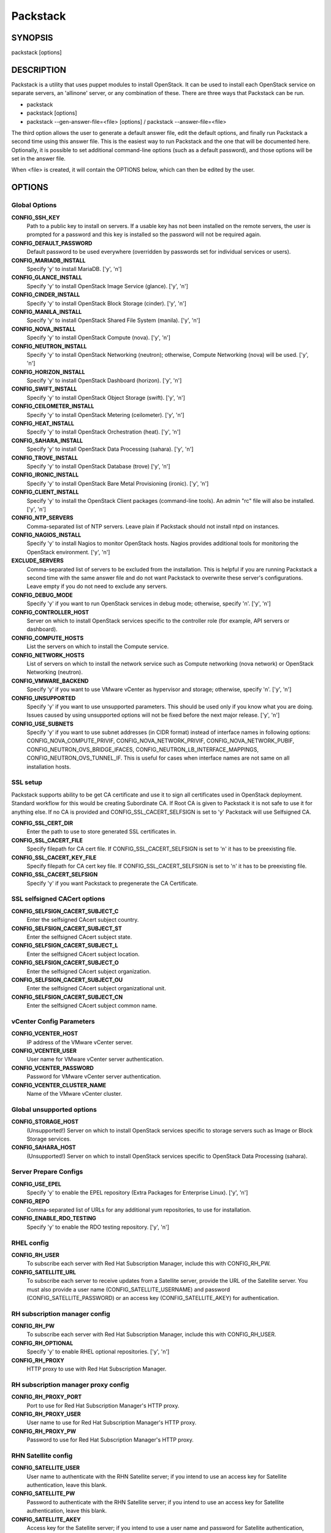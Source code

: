 ﻿=========
Packstack
=========

SYNOPSIS
========

packstack [options]

DESCRIPTION
===========

Packstack is a utility that uses puppet modules to install OpenStack. It can be used to install each OpenStack service on separate servers, an 'allinone' server, or any combination of these. There are three ways that Packstack can be run.

- packstack
- packstack [options]
- packstack --gen-answer-file=<file> [options] / packstack --answer-file=<file>

The third option allows the user to generate a default answer file, edit the default options, and finally run Packstack a second time using this answer file. This is the easiest way to run Packstack and the one that will be documented here. Optionally, it is possible to set additional command-line options (such as a default password), and those options will be set in the answer file.

When <file> is created, it will contain the OPTIONS below, which can then be edited by the user.

OPTIONS
=======

Global Options
--------------

**CONFIG_SSH_KEY**
    Path to a public key to install on servers. If a usable key has not been installed on the remote servers, the user is prompted for a password and this key is installed so the password will not be required again.

**CONFIG_DEFAULT_PASSWORD**
    Default password to be used everywhere (overridden by passwords set for individual services or users).

**CONFIG_MARIADB_INSTALL**
    Specify 'y' to install MariaDB. ['y', 'n']

**CONFIG_GLANCE_INSTALL**
    Specify 'y' to install OpenStack Image Service (glance). ['y', 'n']

**CONFIG_CINDER_INSTALL**
    Specify 'y' to install OpenStack Block Storage (cinder). ['y', 'n']

**CONFIG_MANILA_INSTALL**
    Specify 'y' to install OpenStack Shared File System (manila). ['y', 'n']

**CONFIG_NOVA_INSTALL**
    Specify 'y' to install OpenStack Compute (nova). ['y', 'n']

**CONFIG_NEUTRON_INSTALL**
    Specify 'y' to install OpenStack Networking (neutron); otherwise, Compute Networking (nova) will be used. ['y', 'n']

**CONFIG_HORIZON_INSTALL**
    Specify 'y' to install OpenStack Dashboard (horizon). ['y', 'n']

**CONFIG_SWIFT_INSTALL**
    Specify 'y' to install OpenStack Object Storage (swift). ['y', 'n']

**CONFIG_CEILOMETER_INSTALL**
    Specify 'y' to install OpenStack Metering (ceilometer). ['y', 'n']

**CONFIG_HEAT_INSTALL**
    Specify 'y' to install OpenStack Orchestration (heat). ['y', 'n']

**CONFIG_SAHARA_INSTALL**
    Specify 'y' to install OpenStack Data Processing (sahara). ['y', 'n']

**CONFIG_TROVE_INSTALL**
    Specify 'y' to install OpenStack Database (trove) ['y', 'n']

**CONFIG_IRONIC_INSTALL**
    Specify 'y' to install OpenStack Bare Metal Provisioning (ironic). ['y', 'n']

**CONFIG_CLIENT_INSTALL**
    Specify 'y' to install the OpenStack Client packages (command-line tools). An admin "rc" file will also be installed. ['y', 'n']

**CONFIG_NTP_SERVERS**
    Comma-separated list of NTP servers. Leave plain if Packstack should not install ntpd on instances.

**CONFIG_NAGIOS_INSTALL**
    Specify 'y' to install Nagios to monitor OpenStack hosts. Nagios provides additional tools for monitoring the OpenStack environment. ['y', 'n']

**EXCLUDE_SERVERS**
    Comma-separated list of servers to be excluded from the installation. This is helpful if you are running Packstack a second time with the same answer file and do not want Packstack to overwrite these server's configurations. Leave empty if you do not need to exclude any servers.

**CONFIG_DEBUG_MODE**
    Specify 'y' if you want to run OpenStack services in debug mode; otherwise, specify 'n'. ['y', 'n']

**CONFIG_CONTROLLER_HOST**
    Server on which to install OpenStack services specific to the controller role (for example, API servers or dashboard).

**CONFIG_COMPUTE_HOSTS**
    List the servers on which to install the Compute service.

**CONFIG_NETWORK_HOSTS**
    List of servers on which to install the network service such as Compute networking (nova network) or OpenStack Networking (neutron).

**CONFIG_VMWARE_BACKEND**
    Specify 'y' if you want to use VMware vCenter as hypervisor and storage; otherwise, specify 'n'. ['y', 'n']

**CONFIG_UNSUPPORTED**
    Specify 'y' if you want to use unsupported parameters. This should be used only if you know what you are doing. Issues caused by using unsupported options will not be fixed before the next major release. ['y', 'n']

**CONFIG_USE_SUBNETS**
    Specify 'y' if you want to use subnet addresses (in CIDR format) instead of interface names in following options: CONFIG_NOVA_COMPUTE_PRIVIF, CONFIG_NOVA_NETWORK_PRIVIF, CONFIG_NOVA_NETWORK_PUBIF, CONFIG_NEUTRON_OVS_BRIDGE_IFACES, CONFIG_NEUTRON_LB_INTERFACE_MAPPINGS, CONFIG_NEUTRON_OVS_TUNNEL_IF. This is useful for cases when interface names are not same on all installation hosts.

SSL setup
---------
Packstack supports ability to be get CA certificate and use it to sign all certificates used in OpenStack deployment. Standard workflow for this would be creating Subordinate CA. If Root CA is given to Packstack it is not safe to use it for anything else. If no CA is provided and CONFIG_SSL_CACERT_SELFSIGN is set to 'y' Packstack will use Selfsigned CA.

**CONFIG_SSL_CERT_DIR**
    Enter the path to use to store generated SSL certificates in.

**CONFIG_SSL_CACERT_FILE**
    Specify filepath for CA cert file. If CONFIG_SSL_CACERT_SELFSIGN is set to 'n' it has to be preexisting file.

**CONFIG_SSL_CACERT_KEY_FILE**
    Specify filepath for CA cert key file. If CONFIG_SSL_CACERT_SELFSIGN is set to 'n' it has to be preexisting file.

**CONFIG_SSL_CACERT_SELFSIGN**
    Specify 'y' if you want Packstack to pregenerate the CA Certificate.

SSL selfsigned CACert options
-----------------------------

**CONFIG_SELFSIGN_CACERT_SUBJECT_C**
    Enter the selfsigned CAcert subject country.

**CONFIG_SELFSIGN_CACERT_SUBJECT_ST**
    Enter the selfsigned CAcert subject state.

**CONFIG_SELFSIGN_CACERT_SUBJECT_L**
    Enter the selfsigned CAcert subject location.

**CONFIG_SELFSIGN_CACERT_SUBJECT_O**
    Enter the selfsigned CAcert subject organization.

**CONFIG_SELFSIGN_CACERT_SUBJECT_OU**
    Enter the selfsigned CAcert subject organizational unit.

**CONFIG_SELFSIGN_CACERT_SUBJECT_CN**
    Enter the selfsigned CAcert subject common name.

vCenter Config Parameters
-------------------------

**CONFIG_VCENTER_HOST**
    IP address of the VMware vCenter server.

**CONFIG_VCENTER_USER**
    User name for VMware vCenter server authentication.

**CONFIG_VCENTER_PASSWORD**
    Password for VMware vCenter server authentication.

**CONFIG_VCENTER_CLUSTER_NAME**
    Name of the VMware vCenter cluster.

Global unsupported options
--------------------------

**CONFIG_STORAGE_HOST**
    (Unsupported!) Server on which to install OpenStack services specific to storage servers such as Image or Block Storage services.

**CONFIG_SAHARA_HOST**
    (Unsupported!) Server on which to install OpenStack services specific to OpenStack Data Processing (sahara).

Server Prepare Configs
-----------------------

**CONFIG_USE_EPEL**
   Specify 'y' to enable the EPEL repository (Extra Packages for Enterprise Linux). ['y', 'n']

**CONFIG_REPO**
    Comma-separated list of URLs for any additional yum repositories, to use for installation.

**CONFIG_ENABLE_RDO_TESTING**
   Specify 'y' to enable the RDO testing repository. ['y', 'n']

RHEL config
-----------

**CONFIG_RH_USER**
    To subscribe each server with Red Hat Subscription Manager, include this with CONFIG_RH_PW.

**CONFIG_SATELLITE_URL**
    To subscribe each server to receive updates from a Satellite server, provide the URL of the Satellite server. You must also provide a user name (CONFIG_SATELLITE_USERNAME) and password (CONFIG_SATELLITE_PASSWORD) or an access key (CONFIG_SATELLITE_AKEY) for authentication.

RH subscription manager config
------------------------------

**CONFIG_RH_PW**
    To subscribe each server with Red Hat Subscription Manager, include this with CONFIG_RH_USER.

**CONFIG_RH_OPTIONAL**
    Specify 'y' to enable RHEL optional repositories. ['y', 'n']

**CONFIG_RH_PROXY**
    HTTP proxy to use with Red Hat Subscription Manager.

RH subscription manager proxy config
------------------------------------

**CONFIG_RH_PROXY_PORT**
    Port to use for Red Hat Subscription Manager's HTTP proxy.

**CONFIG_RH_PROXY_USER**
    User name to use for Red Hat Subscription Manager's HTTP proxy.

**CONFIG_RH_PROXY_PW**
    Password to use for Red Hat Subscription Manager's HTTP proxy.

RHN Satellite config
--------------------

**CONFIG_SATELLITE_USER**
    User name to authenticate with the RHN Satellite server; if you intend to use an access key for Satellite authentication, leave this blank.

**CONFIG_SATELLITE_PW**
    Password to authenticate with the RHN Satellite server; if you intend to use an access key for Satellite authentication, leave this blank.

**CONFIG_SATELLITE_AKEY**
    Access key for the Satellite server; if you intend to use a user name and password for Satellite authentication, leave this blank.

**CONFIG_SATELLITE_CACERT**
    Certificate path or URL of the certificate authority to verify that the connection with the Satellite server is secure. If you are not using Satellite in your deployment, leave this blank.

**CONFIG_SATELLITE_PROFILE**
    Profile name that should be used as an identifier for the system in RHN Satellite (if required).

**CONFIG_SATELLITE_FLAGS**
    Comma-separated list of flags passed to the rhnreg_ks command. Valid flags are: novirtinfo, norhnsd, nopackages ['novirtinfo', 'norhnsd', 'nopackages']

**CONFIG_SATELLITE_PROXY**
    HTTP proxy to use when connecting to the RHN Satellite server (if required).

RHN Satellite proxy config
--------------------------

**CONFIG_SATELLITE_PROXY_USER**
    User name to authenticate with the Satellite-server HTTP proxy.

**CONFIG_SATELLITE_PROXY_PW**
    User password to authenticate with the Satellite-server HTTP proxy.

AMQP Config parameters
----------------------

**CONFIG_AMQP_BACKEND**
    Service to be used as the AMQP broker. Allowed values are: qpid, rabbitmq ['qpid', 'rabbitmq']

**CONFIG_AMQP_HOST**
    IP address of the server on which to install the AMQP service.

**CONFIG_AMQP_ENABLE_SSL**
    Specify 'y' to enable SSL for the AMQP service. ['y', 'n']

**CONFIG_AMQP_ENABLE_AUTH**
    Specify 'y' to enable authentication for the AMQP service. ['y', 'n']

AMQP Config SSL parameters
--------------------------

**CONFIG_AMQP_NSS_CERTDB_PW**
    Password for the NSS certificate database of the AMQP service.

AMQP Config Athentication parameters
------------------------------------

**CONFIG_AMQP_AUTH_USER**
    User for AMQP authentication.

**CONFIG_AMQP_AUTH_PASSWORD**
    Password for AMQP authentication.

MariaDB Config parameters
-------------------------

**CONFIG_MARIADB_HOST**
    IP address of the server on which to install MariaDB. If a MariaDB installation was not specified in CONFIG_MARIADB_INSTALL, specify the IP address of an existing database server (a MariaDB cluster can also be specified).

**CONFIG_MARIADB_USER**
    User name for the MariaDB administrative user.

**CONFIG_MARIADB_PW**
    Password for the MariaDB administrative user.

Keystone Config parameters
--------------------------

**CONFIG_KEYSTONE_DB_PW**
    Password to use for the Identity service (keystone) to access the database.

**CONFIG_KEYSTONE_DB_PURGE_ENABLE**
    Enter y if cron job for removing soft deleted DB rows should be created.

**CONFIG_KEYSTONE_REGION**
    Default region name to use when creating tenants in the Identity service.

**CONFIG_KEYSTONE_ADMIN_TOKEN**
    Token to use for the Identity service API.

**CONFIG_KEYSTONE_ADMIN_USERNAME**
    User name for the Identity service 'admin' user.  Defaults to 'admin'.

**CONFIG_KEYSTONE_ADMIN_PW**
    Password to use for the Identity service 'admin' user.

**CONFIG_KEYSTONE_ADMIN_EMAIL**
    Email address for the Identity service 'admin' user.  Defaults to 'root@localhost'.

**CONFIG_KEYSTONE_DEMO_PW**
    Password to use for the Identity service 'demo' user.

**CONFIG_KEYSTONE_API_VERSION**
    Identity service API version string. ['v2.0', 'v3']

**CONFIG_KEYSTONE_TOKEN_FORMAT**
    Identity service token format (UUID or PKI). The recommended format for new deployments is UUID. ['UUID', 'PKI']

**CONFIG_KEYSTONE_SERVICE_NAME**
    Name of service to use to run the Identity service (keystone or httpd). ['keystone', 'httpd']

**CONFIG_KEYSTONE_IDENTITY_BACKEND**
    Type of Identity service backend (sql or ldap). ['sql', 'ldap']

Keystone LDAP Identity Backend Config parameters
------------------------------------------------

**CONFIG_KEYSTONE_LDAP_URL**
    URL for the Identity service LDAP backend.

**CONFIG_KEYSTONE_LDAP_USER_DN**
    User DN for the Identity service LDAP backend.  Used to bind to the LDAP server if the LDAP server does not allow anonymous authentication.

**CONFIG_KEYSTONE_LDAP_USER_PASSWORD**
    User DN password for the Identity service LDAP backend.

**CONFIG_KEYSTONE_LDAP_SUFFIX**
    Base suffix for the Identity service LDAP backend.

**CONFIG_KEYSTONE_LDAP_QUERY_SCOPE**
    Query scope for the Identity service LDAP backend. Use 'one' for onelevel/singleLevel or 'sub' for subtree/wholeSubtree ('base' is not actually used by the Identity service and is therefore deprecated). ['base', 'one', 'sub']

**CONFIG_KEYSTONE_LDAP_PAGE_SIZE**
    Query page size for the Identity service LDAP backend.

**CONFIG_KEYSTONE_LDAP_USER_SUBTREE**
    User subtree for the Identity service LDAP backend.

**CONFIG_KEYSTONE_LDAP_USER_FILTER**
    User query filter for the Identity service LDAP backend.

**CONFIG_KEYSTONE_LDAP_USER_OBJECTCLASS**
    User object class for the Identity service LDAP backend.

**CONFIG_KEYSTONE_LDAP_USER_ID_ATTRIBUTE**
    User ID attribute for the Identity service LDAP backend.

**CONFIG_KEYSTONE_LDAP_USER_NAME_ATTRIBUTE**
    User name attribute for the Identity service LDAP backend.

**CONFIG_KEYSTONE_LDAP_USER_MAIL_ATTRIBUTE**
    User email address attribute for the Identity service LDAP backend.

**CONFIG_KEYSTONE_LDAP_USER_ENABLED_ATTRIBUTE**
    User-enabled attribute for the Identity service LDAP backend.

**CONFIG_KEYSTONE_LDAP_USER_ENABLED_MASK**
    Bit mask integer applied to user-enabled attribute for the Identity service LDAP backend. Indicate the bit that the enabled value is stored in if the LDAP server represents "enabled" as a bit on an integer rather than a boolean. A value of "0" indicates the mask is not used (default). If this is not set to "0", the typical value is "2", typically used when "CONFIG_KEYSTONE_LDAP_USER_ENABLED_ATTRIBUTE = userAccountControl".

**CONFIG_KEYSTONE_LDAP_USER_ENABLED_DEFAULT**
    Value of enabled attribute which indicates user is enabled for the Identity service LDAP backend. This should match an appropriate integer value if the LDAP server uses non-boolean (bitmask) values to indicate whether a user is enabled or disabled. If this is not set as 'y', the typical value is "512". This is typically used when "CONFIG_KEYSTONE_LDAP_USER_ENABLED_ATTRIBUTE = userAccountControl".

**CONFIG_KEYSTONE_LDAP_USER_ENABLED_INVERT**
    Specify 'y' if users are disabled (not enabled) in the Identity service LDAP backend (inverts boolean-enalbed values).  Some LDAP servers use a boolean lock attribute where "y" means an account is disabled. Setting this to 'y' allows these lock attributes to be used. This setting will have no effect if "CONFIG_KEYSTONE_LDAP_USER_ENABLED_MASK" is in use. ['n', 'y']

**CONFIG_KEYSTONE_LDAP_USER_ATTRIBUTE_IGNORE**
    Comma-separated list of attributes stripped from LDAP user entry upon update.

**CONFIG_KEYSTONE_LDAP_USER_DEFAULT_PROJECT_ID_ATTRIBUTE**
    Identity service LDAP attribute mapped to default_project_id for users.

**CONFIG_KEYSTONE_LDAP_USER_ALLOW_CREATE**
    Specify 'y' if you want to be able to create Identity service users through the Identity service interface; specify 'n' if you will create directly in the LDAP backend. ['n', 'y']

**CONFIG_KEYSTONE_LDAP_USER_ALLOW_UPDATE**
    Specify 'y' if you want to be able to update Identity service users through the Identity service interface; specify 'n' if you will update directly in the LDAP backend. ['n', 'y']

**CONFIG_KEYSTONE_LDAP_USER_ALLOW_DELETE**
    Specify 'y' if you want to be able to delete Identity service users through the Identity service interface; specify 'n' if you will delete directly in the LDAP backend. ['n', 'y']

**CONFIG_KEYSTONE_LDAP_USER_PASS_ATTRIBUTE**
    Identity service LDAP attribute mapped to password.

**CONFIG_KEYSTONE_LDAP_USER_ENABLED_EMULATION_DN**
    DN of the group entry to hold enabled LDAP users when using enabled emulation.

**CONFIG_KEYSTONE_LDAP_USER_ADDITIONAL_ATTRIBUTE_MAPPING**
    List of additional LDAP attributes for mapping additional attribute mappings for users. The attribute-mapping format is <ldap_attr>:<user_attr>, where ldap_attr is the attribute in the LDAP entry and user_attr is the Identity API attribute.

**CONFIG_KEYSTONE_LDAP_GROUP_SUBTREE**
    Group subtree for the Identity service LDAP backend.

**CONFIG_KEYSTONE_LDAP_GROUP_FILTER**
    Group query filter for the Identity service LDAP backend.

**CONFIG_KEYSTONE_LDAP_GROUP_OBJECTCLASS**
    Group object class for the Identity service LDAP backend.

**CONFIG_KEYSTONE_LDAP_GROUP_ID_ATTRIBUTE**
    Group ID attribute for the Identity service LDAP backend.

**CONFIG_KEYSTONE_LDAP_GROUP_NAME_ATTRIBUTE**
    Group name attribute for the Identity service LDAP backend.

**CONFIG_KEYSTONE_LDAP_GROUP_MEMBER_ATTRIBUTE**
    Group member attribute for the Identity service LDAP backend.

**CONFIG_KEYSTONE_LDAP_GROUP_DESC_ATTRIBUTE**
    Group description attribute for the Identity service LDAP backend.

**CONFIG_KEYSTONE_LDAP_GROUP_ATTRIBUTE_IGNORE**
    Comma-separated list of attributes stripped from LDAP group entry upon update.

**CONFIG_KEYSTONE_LDAP_GROUP_ALLOW_CREATE**
    Specify 'y' if you want to be able to create Identity service groups through the Identity service interface; specify 'n' if you will create directly in the LDAP backend. ['n', 'y']

**CONFIG_KEYSTONE_LDAP_GROUP_ALLOW_UPDATE**
    Specify 'y' if you want to be able to update Identity service groups through the Identity service interface; specify 'n' if you will update directly in the LDAP backend. ['n', 'y']

**CONFIG_KEYSTONE_LDAP_GROUP_ALLOW_DELETE**
    Specify 'y' if you want to be able to delete Identity service groups through the Identity service interface; specify 'n' if you will delete directly in the LDAP backend. ['n', 'y']

**CONFIG_KEYSTONE_LDAP_GROUP_ADDITIONAL_ATTRIBUTE_MAPPING**
    List of additional LDAP attributes used for mapping additional attribute mappings for groups. The attribute=mapping format is <ldap_attr>:<group_attr>, where ldap_attr is the attribute in the LDAP entry and group_attr is the Identity API attribute.

**CONFIG_KEYSTONE_LDAP_USE_TLS**
    Specify 'y' if the Identity service LDAP backend should use TLS. ['n', 'y']

**CONFIG_KEYSTONE_LDAP_TLS_CACERTDIR**
    CA certificate directory for Identity service LDAP backend (if TLS is used).

**CONFIG_KEYSTONE_LDAP_TLS_CACERTFILE**
     CA certificate file for Identity service LDAP backend (if TLS is used).

**CONFIG_KEYSTONE_LDAP_TLS_REQ_CERT**
    Certificate-checking strictness level for Identity service LDAP backend; valid options are: never, allow, demand. ['never', 'allow', 'demand']

Glance Config parameters
------------------------

**CONFIG_GLANCE_DB_PW**
    Password to use for the Image service (glance) to access the database.

**CONFIG_GLANCE_KS_PW**
    Password to use for the Image service to authenticate with the Identity service.

**CONFIG_GLANCE_BACKEND**
    Storage backend for the Image service (controls how the Image service stores disk images). Valid options are: file or swift (Object Storage). The Object Storage service must be enabled to use it as a working backend; otherwise, Packstack falls back to 'file'. ['file', 'swift']

Cinder Config parameters
------------------------

**CONFIG_CINDER_DB_PW**
    Password to use for the Block Storage service (cinder) to access the database.

**CONFIG_CINDER_DB_PURGE_ENABLE**
    Enter y if cron job for removing soft deleted DB rows should be created.

**CONFIG_CINDER_KS_PW**
    Password to use for the Block Storage service to authenticate with the Identity service.

**CONFIG_CINDER_BACKEND**
    Storage backend to use for the Block Storage service; valid options are: lvm, gluster, nfs, vmdk, netapp. ['lvm', 'gluster', 'nfs', 'vmdk', 'netapp']

Cinder volume create Config parameters
--------------------------------------

**CONFIG_CINDER_VOLUMES_CREATE**
    Specify 'y' to create the Block Storage volumes group. That is, Packstack creates a raw disk image in /var/lib/cinder, and mounts it using a loopback device. This should only be used for testing on a proof-of-concept installation of the Block Storage service (a file-backed volume group is not suitable for production usage). ['y', 'n']

Cinder volume size Config parameters
------------------------------------

**CONFIG_CINDER_VOLUMES_SIZE**
    Size of Block Storage volumes group. Actual volume size will be extended with 3% more space for VG metadata. Remember that the size of the volume group will restrict the amount of disk space that you can expose to Compute instances, and that the specified amount must be available on the device used for /var/lib/cinder.

Cinder gluster Config parameters
--------------------------------

**CONFIG_CINDER_GLUSTER_MOUNTS**
    A single or comma-separated list of Red Hat Storage (gluster) volume shares to mount. Example: 'ip-address:/vol-name', 'domain:/vol-name'

Cinder NFS Config parameters
----------------------------

**CONFIG_CINDER_NFS_MOUNTS**
    A single or comma-separated list of NFS exports to mount. Example: 'ip-address:/export-name'

Cinder NetApp main configuration
--------------------------------

**CONFIG_CINDER_NETAPP_LOGIN**
    Administrative user account name used to access the NetApp storage system or proxy server.

**CONFIG_CINDER_NETAPP_PASSWORD**
    Password for the NetApp administrative user account specified in the CONFIG_CINDER_NETAPP_LOGIN parameter.

**CONFIG_CINDER_NETAPP_HOSTNAME**
    Hostname (or IP address) for the NetApp storage system or proxy server.

**CONFIG_CINDER_NETAPP_SERVER_PORT**
    The TCP port to use for communication with the storage system or proxy. If not specified, Data ONTAP drivers will use 80 for HTTP and 443 for HTTPS; E-Series will use 8080 for HTTP and 8443 for HTTPS. Defaults to 80.

**CONFIG_CINDER_NETAPP_STORAGE_FAMILY**
    Storage family type used on the NetApp storage system; valid options are ontap_7mode for using Data ONTAP operating in 7-Mode, ontap_cluster for using clustered Data ONTAP, or E-Series for NetApp E-Series. Defaults to ontap_cluster. ['ontap_7mode', 'ontap_cluster', 'eseries']

**CONFIG_CINDER_NETAPP_TRANSPORT_TYPE**
    The transport protocol used when communicating with the NetApp storage system or proxy server. Valid values are http or https. Defaults to 'http'. ['http', 'https']

**CONFIG_CINDER_NETAPP_STORAGE_PROTOCOL**
    Storage protocol to be used on the data path with the NetApp storage system; valid options are iscsi, fc, nfs. Defaults to nfs. ['iscsi', 'fc', 'nfs']

Cinder NetApp ONTAP-iSCSI configuration
---------------------------------------

**CONFIG_CINDER_NETAPP_SIZE_MULTIPLIER**
    Quantity to be multiplied by the requested volume size to ensure enough space is available on the virtual storage server (Vserver) to fulfill the volume creation request.  Defaults to 1.0.

Cinder NetApp NFS configuration
-------------------------------

**CONFIG_CINDER_NETAPP_EXPIRY_THRES_MINUTES**
    Time period (in minutes) that is allowed to elapse after the image is last accessed, before it is deleted from the NFS image cache. When a cache-cleaning cycle begins, images in the cache that have not been accessed in the last M minutes, where M is the value of this parameter, are deleted from the cache to create free space on the NFS share. Defaults to 720.

**CONFIG_CINDER_NETAPP_THRES_AVL_SIZE_PERC_START**
    If the percentage of available space for an NFS share has dropped below the value specified by this parameter, the NFS image cache is cleaned.  Defaults to 20.

**CONFIG_CINDER_NETAPP_THRES_AVL_SIZE_PERC_STOP**
    When the percentage of available space on an NFS share has reached the percentage specified by this parameter, the driver stops clearing files from the NFS image cache that have not been accessed in the last M minutes, where M is the value of the CONFIG_CINDER_NETAPP_EXPIRY_THRES_MINUTES parameter. Defaults to 60.

**CONFIG_CINDER_NETAPP_NFS_SHARES**
    Single or comma-separated list of NetApp NFS shares for Block Storage to use.  Format: ip-address:/export-name. Defaults to ''.

**CONFIG_CINDER_NETAPP_NFS_SHARES_CONFIG**
    File with the list of available NFS shares.   Defaults to '/etc/cinder/shares.conf'.


Cinder NetApp iSCSI & 7-mode configuration
------------------------------------------

**CONFIG_CINDER_NETAPP_VOLUME_LIST**
    This parameter is only utilized when the storage protocol is configured to use iSCSI or FC. This parameter is used to restrict provisioning to the specified controller volumes. Specify the value of this parameter to be a comma separated list of NetApp controller volume names to be used for provisioning. Defaults to ''.

**CONFIG_CINDER_NETAPP_VFILER**
    The vFiler unit on which provisioning of block storage volumes will be done. This parameter is only used by the driver when connecting to an instance with a storage family of Data ONTAP operating in 7-Mode Only use this parameter when utilizing the MultiStore feature on the NetApp storage system. Defaults to ''.

Cinder NetApp 7-mode FC configuration
-------------------------------------

**CONFIG_CINDER_NETAPP_PARTNER_BACKEND_NAME**
    The name of the config.conf stanza for a Data ONTAP (7-mode) HA partner.  This option is only used by the driver when connecting to an instance with a storage family of Data ONTAP operating in 7-Mode, and it is required if the storage protocol selected is FC. Defaults to ''.

Cinder NetApp Vserver configuration
-----------------------------------

**CONFIG_CINDER_NETAPP_VSERVER**
    This option specifies the virtual storage server (Vserver) name on the storage cluster on which provisioning of block storage volumes should occur. Defaults to ''.

Cinder NetApp E-Series configuration
------------------------------------

**CONFIG_CINDER_NETAPP_CONTROLLER_IPS**
    Restricts provisioning to the specified controllers. Value must be a comma-separated list of controller hostnames or IP addresses to be used for provisioning. This option is only utilized when the storage family is configured to use E-Series. Defaults to ''.

**CONFIG_CINDER_NETAPP_SA_PASSWORD**
    Password for the NetApp E-Series storage array. Defaults to ''.

**CONFIG_CINDER_NETAPP_ESERIES_HOST_TYPE**
    This option is used to define how the controllers in the E-Series storage array will work with the particular operating system on the hosts that are connected to it. Defaults to 'linux_dm_mp'

**CONFIG_CINDER_NETAPP_WEBSERVICE_PATH**
    Path to the NetApp E-Series proxy application on a proxy server. The value is combined with the value of the CONFIG_CINDER_NETAPP_TRANSPORT_TYPE, CONFIG_CINDER_NETAPP_HOSTNAME, and CONFIG_CINDER_NETAPP_HOSTNAME options to create the URL used by the driver to connect to the proxy application. Defaults to '/devmgr/v2'.

**CONFIG_CINDER_NETAPP_STORAGE_POOLS**
    Restricts provisioning to the specified storage pools. Only dynamic disk pools are currently supported. The value must be a comma-separated list of disk pool names to be used for provisioning. Defaults to ''.

Manila Config parameters
------------------------

**CONFIG_MANILA_DB_PW**
    Password to use for the OpenStack File Share service (manila) to access the database.

**CONFIG_MANILA_KS_PW**
    Password to use for the OpenStack File Share service (manila) to authenticate with the Identity service.

**CONFIG_MANILA_BACKEND**
    Backend for the OpenStack File Share service (manila); valid options are: generic, netapp, glusternative, or glusternfs. ['generic', 'netapp', 'glusternative', 'glusternfs']

Manila NetApp configuration
---------------------------

**CONFIG_MANILA_NETAPP_DRV_HANDLES_SHARE_SERVERS**
    Denotes whether the driver should handle the responsibility of managing share servers. This must be set to false if the driver is to operate without managing share servers. Defaults to 'false' ['true', 'false']

**CONFIG_MANILA_NETAPP_TRANSPORT_TYPE**
    The transport protocol used when communicating with the storage system or proxy server. Valid values are 'http' and 'https'. Defaults to 'https'. ['https', 'http']

**CONFIG_MANILA_NETAPP_LOGIN**
    Administrative user account name used to access the NetApp storage system.  Defaults to ''.

**CONFIG_MANILA_NETAPP_PASSWORD**
    Password for the NetApp administrative user account specified in the CONFIG_MANILA_NETAPP_LOGIN parameter. Defaults to ''.

**CONFIG_MANILA_NETAPP_SERVER_HOSTNAME**
    Hostname (or IP address) for the NetApp storage system or proxy server. Defaults to ''.

**CONFIG_MANILA_NETAPP_STORAGE_FAMILY**
    The storage family type used on the storage system; valid values are ontap_cluster for clustered Data ONTAP. Defaults to 'ontap_cluster'. ['ontap_cluster']

**CONFIG_MANILA_NETAPP_SERVER_PORT**
    The TCP port to use for communication with the storage system or proxy server. If not specified, Data ONTAP drivers will use 80 for HTTP and 443 for HTTPS. Defaults to '443'.

**CONFIG_MANILA_NETAPP_AGGREGATE_NAME_SEARCH_PATTERN**
    Pattern for searching available aggregates for NetApp provisioning. Defaults to '(.*)'.

Manila NetApp Multi-SVM configuration
-------------------------------------

**CONFIG_MANILA_NETAPP_ROOT_VOLUME_AGGREGATE**
    Name of aggregate on which to create the NetApp root volume. This option only applies when the option CONFIG_MANILA_NETAPP_DRV_HANDLES_SHARE_SERVERS is set to True.

**CONFIG_MANILA_NETAPP_ROOT_VOLUME_NAME**
    NetApp root volume name. Defaults to 'root'.

Manila NetApp Single-SVM configuration
--------------------------------------

**CONFIG_MANILA_NETAPP_VSERVER**
    This option specifies the storage virtual machine (previously called a Vserver) name on the storage cluster on which provisioning of shared file systems should occur. This option only applies when the option driver_handles_share_servers is set to False. Defaults to ''.

Manila generic driver configuration
-----------------------------------

**CONFIG_MANILA_GENERIC_DRV_HANDLES_SHARE_SERVERS**
    Denotes whether the driver should handle the responsibility of managing share servers. This must be set to false if the driver is to operate without managing share servers. Defaults to 'true'. ['true', 'false']

**CONFIG_MANILA_GENERIC_VOLUME_NAME_TEMPLATE**
    Volume name template for Manila service. Defaults to 'manila-share-%s'.

**CONFIG_MANILA_GENERIC_SHARE_MOUNT_PATH**
    Share mount path for Manila service. Defaults to '/shares'.

**CONFIG_MANILA_SERVICE_IMAGE_LOCATION**
    Location of disk image for Manila service instance. Defaults to 'https://www.dropbox.com/s/vi5oeh10q1qkckh/ubuntu_1204_nfs_cifs.qcow2'.

**CONFIG_MANILA_SERVICE_INSTANCE_USER**
    User in Manila service instance.

**CONFIG_MANILA_SERVICE_INSTANCE_PASSWORD**
    Password to service instance user.

Manila Network configuration
----------------------------

**CONFIG_MANILA_NETWORK_TYPE**
    Type of networking that the backend will use. A more detailed description of each option is available in the Manila docs. Defaults to 'neutron'. ['neutron', 'nova-network', 'standalone']

Manila Standalone network configuration
---------------------------------------

**CONFIG_MANILA_NETWORK_STANDALONE_GATEWAY**
    Gateway IPv4 address that should be used. Required. Defaults to ''.

**CONFIG_MANILA_NETWORK_STANDALONE_NETMASK**
    Network mask that will be used. Can be either decimal like '24' or binary like '255.255.255.0'. Required. Defaults to ''.

**CONFIG_MANILA_NETWORK_STANDALONE_SEG_ID**
    Set it if network has segmentation (VLAN, VXLAN, etc). It will be assigned to share-network and share drivers will be able to use this for network interfaces within provisioned share servers. Optional. Example: 1001. Defaults to ''.

**CONFIG_MANILA_NETWORK_STANDALONE_IP_RANGE**
    Can be IP address, range of IP addresses or list of addresses or ranges. Contains addresses from IP network that are allowed to be used. If empty, then will be assumed that all host addresses from network can be used. Optional. Examples: 10.0.0.10 or 10.0.0.10-10.0.0.20 or 10.0.0.10-10.0.0.20,10.0.0.30-10.0.0.40,10.0.0.50. Defaults to ''.

**CONFIG_MANILA_NETWORK_STANDALONE_IP_VERSION**
    IP version of network. Optional. Defaults to '4'. ['4', '6']

Ironic Options
--------------

**CONFIG_IRONIC_DB_PW**
    Password to use for OpenStack Bare Metal Provisioning (ironic) to access the database.

**CONFIG_IRONIC_KS_PW**
    Password to use for OpenStack Bare Metal Provisioning to authenticate with the Identity service.

Nova Options
------------

**CONFIG_NOVA_DB_PW**
    Password to use for the Compute service (nova) to access the database.

**CONFIG_NOVA_DB_PURGE_ENABLE**
    Enter y if cron job for removing soft deleted DB rows should be created.

**CONFIG_NOVA_KS_PW**
    Password to use for the Compute service to authenticate with the Identity service.

**CONFIG_NOVA_SCHED_CPU_ALLOC_RATIO**
    Overcommitment ratio for virtual to physical CPUs. Specify 1.0 to disable CPU overcommitment.

**CONFIG_NOVA_SCHED_RAM_ALLOC_RATIO**
    Overcommitment ratio for virtual to physical RAM. Specify 1.0 to disable RAM overcommitment.

**CONFIG_NOVA_COMPUTE_MIGRATE_PROTOCOL**
    Protocol used for instance migration. Valid options are: tcp and ssh. Note that by default, the Compute user is created with the /sbin/nologin shell so that the SSH protocol will not work. To make the SSH protocol work, you must configure the Compute user on compute hosts manually. ['tcp', 'ssh']

**CONFIG_NOVA_COMPUTE_MANAGER**
    Manager that runs the Compute service.

**CONFIG_VNC_SSL_CERT**
    PEM encoded certificate to be used for ssl on the https server, leave blank if one should be generated, this certificate should not require a passphrase. If CONFIG_HORIZON_SSL is set to 'n' this parameter is ignored.

**CONFIG_VNC_SSL_KEY**
    SSL keyfile corresponding to the certificate if one was entered. If CONFIG_HORIZON_SSL is set to 'n' this parameter is ignored.

Nova Network Options
--------------------

**CONFIG_NOVA_COMPUTE_PRIVIF**
    Private interface for flat DHCP on the Compute servers.

**CONFIG_NOVA_NETWORK_MANAGER**
    Compute Network Manager. ['^nova\\.network\\.manager\\.\\w+Manager$']

**CONFIG_NOVA_NETWORK_PUBIF**
    Public interface on the Compute network server.

**CONFIG_NOVA_NETWORK_PRIVIF**
    Private interface for flat DHCP on the Compute network server.

**CONFIG_NOVA_NETWORK_FIXEDRANGE**
    IP Range for flat DHCP. ['^[\\:\\.\\da-fA-f]+(\\/\\d+){0,1}$']

**CONFIG_NOVA_NETWORK_FLOATRANGE**
    IP Range for floating IP addresses. ['^[\\:\\.\\da-fA-f]+(\\/\\d+){0,1}$']

**CONFIG_NOVA_NETWORK_AUTOASSIGNFLOATINGIP**
    Specify 'y' to automatically assign a floating IP to new instances. ['y', 'n']

Nova Network VLAN Options
-------------------------

**CONFIG_NOVA_NETWORK_VLAN_START**
    First VLAN for private networks (Compute networking).

**CONFIG_NOVA_NETWORK_NUMBER**
    Number of networks to support (Compute networking).

**CONFIG_NOVA_NETWORK_SIZE**
    Number of addresses in each private subnet (Compute networking).

Neutron config
--------------

**CONFIG_NEUTRON_KS_PW**
    Password to use for OpenStack Networking (neutron) to authenticate with the Identity service.

**CONFIG_NEUTRON_DB_PW**
    The password to use for OpenStack Networking to access the database.

**CONFIG_NEUTRON_L3_EXT_BRIDGE**
    The name of the Open vSwitch bridge (or empty for linuxbridge) for the OpenStack Networking L3 agent to use for external  traffic. Specify 'provider' if you intend to use a provider network to handle external traffic.

**CONFIG_NEUTRON_METADATA_PW**
    Password for the OpenStack Networking metadata agent.

**CONFIG_LBAAS_INSTALL**
    Specify 'y' to install OpenStack Networking's Load-Balancing-as-a-Service (LBaaS). ['y', 'n']

**CONFIG_NEUTRON_METERING_AGENT_INSTALL**
    Specify 'y' to install OpenStack Networking's L3 Metering agent ['y', 'n']

**CONFIG_NEUTRON_FWAAS**
     Specify 'y' to configure OpenStack Networking's Firewall-as-a-Service (FWaaS). ['y', 'n']

Neutron ML2 plugin config
-------------------------

**CONFIG_NEUTRON_ML2_TYPE_DRIVERS**
    Comma-separated list of network-type driver entry points to be loaded from the neutron.ml2.type_drivers namespace. ['local', 'flat', 'vlan', 'gre', 'vxlan']

**CONFIG_NEUTRON_ML2_TENANT_NETWORK_TYPES**
    Comma-separated, ordered list of network types to allocate as tenant networks. The 'local' value is only useful for single-box testing and provides no connectivity between hosts. ['local', 'vlan', 'gre', 'vxlan']

**CONFIG_NEUTRON_ML2_MECHANISM_DRIVERS**
    Comma-separated ordered list of networking mechanism driver entry points to be loaded from the neutron.ml2.mechanism_drivers namespace. ['logger', 'test', 'linuxbridge', 'openvswitch', 'hyperv', 'ncs', 'arista', 'cisco_nexus', 'mlnx', 'l2population']

**CONFIG_NEUTRON_ML2_FLAT_NETWORKS**
    Comma-separated list of physical_network names with which flat networks can be created. Use * to allow flat networks with arbitrary physical_network names.

**CONFIG_NEUTRON_ML2_VLAN_RANGES**
    Comma-separated list of <physical_network>:<vlan_min>:<vlan_max> or <physical_network> specifying physical_network names usable for VLAN provider and tenant networks, as well as ranges of VLAN tags on each available for allocation to tenant networks.

**CONFIG_NEUTRON_ML2_TUNNEL_ID_RANGES**
    Comma-separated list of <tun_min>:<tun_max> tuples enumerating ranges of GRE tunnel IDs that are available for tenant-network allocation. A tuple must be an array with tun_max +1 - tun_min > 1000000.

**CONFIG_NEUTRON_ML2_VXLAN_GROUP**
    Comma-separated list of addresses for VXLAN multicast group. If left empty, disables VXLAN from sending allocate broadcast traffic (disables multicast VXLAN mode). Should be a Multicast IP (v4 or v6) address.

**CONFIG_NEUTRON_ML2_VNI_RANGES**
    Comma-separated list of <vni_min>:<vni_max> tuples enumerating ranges of VXLAN VNI IDs that are available for tenant network allocation. Minimum value is 0 and maximum value is 16777215.

**CONFIG_NEUTRON_L2_AGENT**
    Name of the L2 agent to be used with OpenStack Networking. ['linuxbridge', 'openvswitch']

Neutron LB agent config
-----------------------

**CONFIG_NEUTRON_LB_INTERFACE_MAPPINGS**
    Comma-separated list of interface mappings for the OpenStack Networking linuxbridge plugin. Each tuple in the list must be in the format <physical_network>:<net_interface>. Example: physnet1:eth1,physnet2:eth2,physnet3:eth3.

Neutron OVS agent config
------------------------

**CONFIG_NEUTRON_OVS_BRIDGE_MAPPINGS**
    Comma-separated list of bridge mappings for the OpenStack Networking Open vSwitch plugin. Each tuple in the list must be in the format <physical_network>:<ovs_bridge>. Example: physnet1:br-eth1,physnet2:br-eth2,physnet3:br-eth3

**CONFIG_NEUTRON_OVS_BRIDGE_IFACES**
    Comma-separated list of colon-separated Open vSwitch <bridge>:<interface> pairs. The interface will be added to the associated bridge. If you desire the bridge to be persistent a value must be added to this directive, also CONFIG_NEUTRON_OVS_BRIDGE_MAPPINGS must be set in order to create the proper port. This can be achieved from the command line by issuing the following command: packstack --allinone --os-neutron-ovs-bridge-mappings=ext-net:br-ex --os-neutron-ovs-bridge-interfaces=br-ex:eth0

Neutron OVS agent config for tunnels
------------------------------------

**CONFIG_NEUTRON_OVS_TUNNEL_IF**
    Interface for the Open vSwitch tunnel. Packstack overrides the IP address used for tunnels on this hypervisor to the IP found on the specified interface (for example, eth1).

Neutron OVS agent config for VXLAN
----------------------------------

**CONFIG_NEUTRON_OVS_VXLAN_UDP_PORT**
    VXLAN UDP port.

NOVACLIENT Config parameters
----------------------------

OpenStack Horizon Config parameters
-----------------------------------

**CONFIG_HORIZON_SSL**
    Specify 'y' to set up Horizon communication over https. ['y', 'n']

**CONFIG_HORIZON_SECRET_KEY**
    Secret key to use for Horizon Secret Encryption Key.

SSL Config parameters
---------------------

**CONFIG_HORIZON_SSL_CERT**
    PEM-encoded certificate to be used for SSL connections on the https server (the certificate should not require a passphrase). To generate a certificate, leave blank.

**CONFIG_HORIZON_SSL_KEY**
    SSL keyfile corresponding to the certificate if one was specified.

**CONFIG_HORIZON_SSL_CACHAIN**
    PEM-encoded CA certificates from which the certificate chain of the server certificate can be assembled.

OpenStack Swift Config parameters
---------------------------------

**CONFIG_SWIFT_KS_PW**
    Password to use for the Object Storage service to authenticate with the Identity service.

**CONFIG_SWIFT_STORAGES**
    Comma-separated list of devices to use as storage device for Object Storage. Each entry must take the format /path/to/dev (for example, specifying /dev/vdb installs /dev/vdb as the Object Storage storage device; Packstack does not create the filesystem, you must do this first). If left empty, Packstack creates a loopback device for test setup.

**CONFIG_SWIFT_STORAGE_ZONES**
    Number of Object Storage storage zones; this number MUST be no larger than the number of configured storage devices.

**CONFIG_SWIFT_STORAGE_REPLICAS**
    Number of Object Storage storage replicas; this number MUST be no larger than the number of configured storage zones.

**CONFIG_SWIFT_STORAGE_FSTYPE**
    File system type for storage nodes. ['xfs', 'ext4']

**CONFIG_SWIFT_HASH**
    Custom seed number to use for swift_hash_path_suffix in /etc/swift/swift.conf. If you do not provide a value, a seed number is automatically generated.

**CONFIG_SWIFT_STORAGE_SIZE**
    Size of the Object Storage loopback file storage device.

Heat Config parameters
----------------------

**CONFIG_HEAT_DB_PW**
    Password used by Orchestration service user to authenticate against the database.

**CONFIG_HEAT_AUTH_ENC_KEY**
    Encryption key to use for authentication in the Orchestration database (16, 24, or 32 chars).

**CONFIG_HEAT_KS_PW**
    Password to use for the Orchestration service to authenticate with the Identity service.

**CONFIG_HEAT_CLOUDWATCH_INSTALL**
    Specify 'y' to install the Orchestration CloudWatch API. ['y', 'n']

**CONFIG_HEAT_CFN_INSTALL**
    Specify 'y' to install the Orchestration CloudFormation API. ['y', 'n']

**CONFIG_HEAT_DOMAIN**
    Name of the Identity domain for Orchestration.

**CONFIG_HEAT_DOMAIN_ADMIN**
    Name of the Identity domain administrative user for Orchestration.

**CONFIG_HEAT_DOMAIN_PASSWORD**
    Password for the Identity domain administrative user for Orchestration.

Provisioning demo config
------------------------

**CONFIG_PROVISION_DEMO**
    Specify 'y' to provision for demo usage and testing. ['y', 'n']

**CONFIG_PROVISION_TEMPEST**
    Specify 'y' to configure the OpenStack Integration Test Suite (tempest) for testing. The test suite requires OpenStack Networking to be installed. ['y', 'n']

Provisioning demo config
------------------------

**CONFIG_PROVISION_DEMO_FLOATRANGE**
    CIDR network address for the floating IP subnet.

**CONFIG_PROVISION_IMAGE_URL**
    A URL or local file location for an image to download and provision in Glance (defaults to a URL for a recent "cirros" image).

**CONFIG_PROVISION_IMAGE_NAME**
    The name to be assigned to the demo image in Glance (default "cirros").

**CONFIG_PROVISION_IMAGE_FORMAT**
    Format for the demo image (default "qcow2").

**CONFIG_PROVISION_IMAGE_SSH_USER**
    User to use when connecting to instances booted from the demo image.

Provisioning tempest config
---------------------------

**CONFIG_PROVISION_TEMPEST_USER**
    Name of the Integration Test Suite provisioning user. If you do not provide a user name, Tempest is configured in a standalone mode.

**CONFIG_PROVISION_TEMPEST_USER_PW**
    Password to use for the Integration Test Suite provisioning user.

**CONFIG_PROVISION_TEMPEST_FLOATRANGE**
    CIDR network address for the floating IP subnet.

**CONFIG_PROVISION_TEMPEST_REPO_URI**
    URI of the Integration Test Suite git repository.

**CONFIG_PROVISION_TEMPEST_REPO_REVISION**
    Revision (branch) of the Integration Test Suite git repository.

Provisioning all-in-one ovs bridge config
-----------------------------------------

**CONFIG_PROVISION_OVS_BRIDGE**
    Specify 'y' to configure the Open vSwitch external bridge for an all-in-one deployment (the L3 external bridge acts as the gateway for virtual machines). ['y', 'n']

Ceilometer Config parameters
----------------------------

**CONFIG_CEILOMETER_SECRET**
    Secret key for signing Telemetry service (ceilometer) messages.

**CONFIG_CEILOMETER_KS_PW**
    Password to use for Telemetry to authenticate with the Identity service.

**CONFIG_CEILOMETER_COORDINATION_BACKEND**
    Backend driver for Telemetry's group membership coordination. ['redis', 'none']

MONGODB Config parameters
-------------------------

**CONFIG_MONGODB_HOST**
    IP address of the server on which to install MongoDB.

Redis Config parameters
-----------------------

**CONFIG_REDIS_MASTER_HOST**
    IP address of the server on which to install the Redis master server.

**CONFIG_REDIS_PORT**
    Port on which the Redis server(s) listens.

**CONFIG_REDIS_HA**
    Specify 'y' to have Redis try to use HA. ['y', 'n']

**CONFIG_REDIS_SLAVE_HOSTS**
    Hosts on which to install Redis slaves.

**CONFIG_REDIS_SENTINEL_HOSTS**
    Hosts on which to install Redis sentinel servers.

**CONFIG_REDIS_SENTINEL_CONTACT_HOST**
    Host to configure as the Redis coordination sentinel.

**CONFIG_REDIS_SENTINEL_PORT**
    Port on which Redis sentinel servers listen.

**CONFIG_REDIS_SENTINEL_QUORUM**
    Quorum value for Redis sentinel servers.

**CONFIG_REDIS_MASTER_NAME**
    Name of the master server watched by the Redis sentinel. ['[a-z]+']

Sahara Config parameters
------------------------

**CONFIG_SAHARA_DB_PW**
    Password to use for OpenStack Data Processing (sahara) to access the database.

**CONFIG_SAHARA_KS_PW**
    Password to use for OpenStack Data Processing to authenticate with the Identity service.

Trove config parameters
-----------------------

**CONFIG_TROVE_DB_PW**
    Password to use for OpenStack Database-as-a-Service (trove) to access the database.

**CONFIG_TROVE_KS_PW**
    Password to use for OpenStack Database-as-a-Service to authenticate with the Identity service.

**CONFIG_TROVE_NOVA_USER**
    User name to use when OpenStack Database-as-a-Service connects to the Compute service.

**CONFIG_TROVE_NOVA_TENANT**
    Tenant to use when OpenStack Database-as-a-Service connects to the Compute service.

**CONFIG_TROVE_NOVA_PW**
    Password to use when OpenStack Database-as-a-Service connects to the Compute service.

Nagios Config parameters
------------------------

**CONFIG_NAGIOS_PW**
    Password of the nagiosadmin user on the Nagios server.

Log files and Debug info
------------------------

Log files and generated puppet manifests can be found in the /var/tmp/packstack directory under a directory named by the date in which Packstack was run and a random string (for example, /var/tmp/packstack/20131022-204316-Bf3Ek2). Inside the directory are the openstack-setup.log file and a manifest directory, which contains puppet manifests and a log file for each one.

If debugging information is needed while running packstack, the -d switch will make it write more detailed information about the installation.

Examples:

If we need an all-in-one debug session:

packstack -d --allinone

If we need a answer file to tailor it and then debug:

packstack --gen-answer-file=ans.txt
packstack -d --answer-file=ans.txt

Glusterfs Native (FUSE) configuration info
------------------------------------------

**CONFIG_MANILA_GLUSTERFS_SERVERS**
    List of GlusterFS servers that can be used to create shares. Each GlusterFS server should be of the form [remoteuser@]<volserver>, and they are assumed to belong to distinct Gluster clusters.

**CONFIG_MANILA_GLUSTERFS_NATIVE_PATH_TO_PRIVATE_KEY**
    Path of Manila host's private SSH key file.

**CONFIG_MANILA_GLUSTERFS_VOLUME_PATTERN**
    Regular expression template used to filter GlusterFS volumes for share creation. The regex template can optionally (ie. with support of the GlusterFS backend) contain the #{size} parameter which matches an integer (sequence of digits) in which case the value shall be intepreted as size of the volume in GB. Examples: "manila-share-volume-\d+$", "manila-share-volume-#{size}G-\d+$"; with matching volume names, respectively: "manila-share-volume-12", "manila-share-volume-3G-13". In latter example, the number that matches "#{size}", that is, 3, is an indication that the size of volume is 3G.

GlusterNFS configuration info
-----------------------------

**CONFIG_MANILA_GLUSTERFS_TARGET**
    Specifies the GlusterFS volume to be mounted on the Manila host. For e.g: [remoteuser@]<volserver>:/<volid>

**CONFIG_MANILA_GLUSTERFS_MOUNT_POINT_BASE**
    Base directory containing mount points for Gluster volumes.

**CONFIG_MANILA_GLUSTERFS_NFS_SERVER_TYPE**
    Type of NFS server that mediate access to the Gluster volumes (Gluster or Ganesha).

**CONFIG_MANILA_GLUSTERFS_PATH_TO_PRIVATE_KEY**
    Path of Manila host's private SSH key file.

**CONFIG_MANILA_GLUSTERFS_GANESHA_SERVER_IP**
    Remote Ganesha server node's IP address.

SOURCE
======
* `packstack      https://github.com/stackforge/packstack`
* `puppet modules https://github.com/puppetlabs and https://github.com/packstack`
